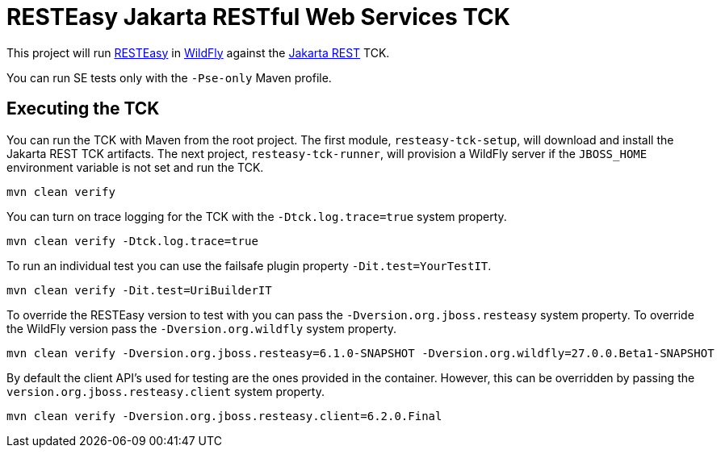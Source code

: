 = RESTEasy Jakarta RESTful Web Services TCK

This project will run https://resteasy.dev[RESTEasy] in https://wildfly.org[WildFly] against the
https://jakarta.ee/specifications/restful-ws/[Jakarta REST] TCK.

You can run SE tests only with the `-Pse-only` Maven profile.

== Executing the TCK

You can run the TCK with Maven from the root project. The first module, `resteasy-tck-setup`, will download and install
the Jakarta REST TCK artifacts. The next project, `resteasy-tck-runner`, will provision a WildFly server if the
`JBOSS_HOME` environment variable is not set and run the TCK.

----
mvn clean verify
----

You can turn on trace logging for the TCK with the `-Dtck.log.trace=true` system property.

----
mvn clean verify -Dtck.log.trace=true
----

To run an individual test you can use the failsafe plugin property `-Dit.test=YourTestIT`.

----
mvn clean verify -Dit.test=UriBuilderIT
----

To override the RESTEasy version to test with you can pass the `-Dversion.org.jboss.resteasy` system property. To
override the WildFly version pass the `-Dversion.org.wildfly` system property.

----
mvn clean verify -Dversion.org.jboss.resteasy=6.1.0-SNAPSHOT -Dversion.org.wildfly=27.0.0.Beta1-SNAPSHOT
----

By default the client API's used for testing are the ones provided in the container. However, this can be overridden
by passing the `version.org.jboss.resteasy.client` system property.

----
mvn clean verify -Dversion.org.jboss.resteasy.client=6.2.0.Final
----